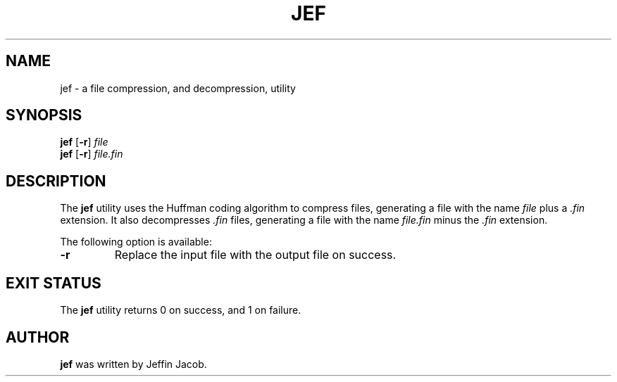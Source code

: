 .TH JEF 1
.SH NAME
jef \- a file compression, and decompression, utility
.SH SYNOPSIS
.B jef
[\fB\-r\fR]
.IR file
.br
.B jef
[\fB\-r\fR]
.IR file.fin
.SH DESCRIPTION
The
.B jef
utility uses the Huffman coding algorithm to compress files, generating a file with the name \fIfile\fR plus a
\fI.fin\fR extension. It also decompresses \fI.fin\fR files, generating a file with the name \fIfile.fin\fR minus the
\fI.fin\fR extension.
.br
.sp
The following option is available:
.TP
.BR \-r
Replace the input file with the output file on success.
.SH EXIT STATUS
The
.B jef
utility returns 0 on success, and 1 on failure.
.SH AUTHOR
.B jef
was written by Jeffin Jacob.
